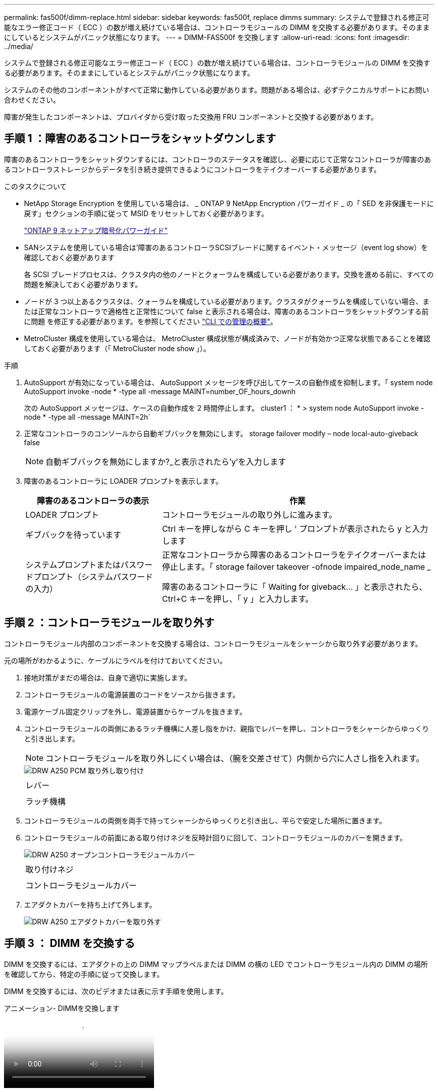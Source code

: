 ---
permalink: fas500f/dimm-replace.html 
sidebar: sidebar 
keywords: fas500f, replace dimms 
summary: システムで登録される修正可能なエラー修正コード（ ECC ）の数が増え続けている場合は、コントローラモジュールの DIMM を交換する必要があります。そのままにしているとシステムがパニック状態になります。 
---
= DIMM-FAS500f を交換します
:allow-uri-read: 
:icons: font
:imagesdir: ../media/


[role="lead"]
システムで登録される修正可能なエラー修正コード（ ECC ）の数が増え続けている場合は、コントローラモジュールの DIMM を交換する必要があります。そのままにしているとシステムがパニック状態になります。

システムのその他のコンポーネントがすべて正常に動作している必要があります。問題がある場合は、必ずテクニカルサポートにお問い合わせください。

障害が発生したコンポーネントは、プロバイダから受け取った交換用 FRU コンポーネントと交換する必要があります。



== 手順 1 ：障害のあるコントローラをシャットダウンします

障害のあるコントローラをシャットダウンするには、コントローラのステータスを確認し、必要に応じて正常なコントローラが障害のあるコントローラストレージからデータを引き続き提供できるようにコントローラをテイクオーバーする必要があります。

.このタスクについて
* NetApp Storage Encryption を使用している場合は、 _ ONTAP 9 NetApp Encryption パワーガイド _ の「 SED を非保護モードに戻す」セクションの手順に従って MSID をリセットしておく必要があります。
+
https://docs.netapp.com/ontap-9/topic/com.netapp.doc.pow-nve/home.html["ONTAP 9 ネットアップ暗号化パワーガイド"^]

* SANシステムを使用している場合は'障害のあるコントローラSCSIブレードに関するイベント・メッセージ（event log show）を確認しておく必要があります
+
各 SCSI ブレードプロセスは、クラスタ内の他のノードとクォーラムを構成している必要があります。交換を進める前に、すべての問題を解決しておく必要があります。

* ノードが 3 つ以上あるクラスタは、クォーラムを構成している必要があります。クラスタがクォーラムを構成していない場合、または正常なコントローラで適格性と正常性について false と表示される場合は、障害のあるコントローラをシャットダウンする前に問題 を修正する必要があります。を参照してください link:https://docs.netapp.com/us-en/ontap/system-admin/index.html["CLI での管理の概要"^]。
* MetroCluster 構成を使用している場合は、 MetroCluster 構成状態が構成済みで、ノードが有効かつ正常な状態であることを確認しておく必要があります（「 MetroCluster node show 」）。


.手順
. AutoSupport が有効になっている場合は、 AutoSupport メッセージを呼び出してケースの自動作成を抑制します。「 system node AutoSupport invoke -node * -type all -message MAINT=number_OF_hours_downh
+
次の AutoSupport メッセージは、ケースの自動作成を 2 時間停止します。 cluster1 ： * > system node AutoSupport invoke -node * -type all -message MAINT=2h`

. 正常なコントローラのコンソールから自動ギブバックを無効にします。 storage failover modify – node local-auto-giveback false
+

NOTE: 自動ギブバックを無効にしますか?_と表示されたら'y'を入力します

. 障害のあるコントローラに LOADER プロンプトを表示します。
+
[cols="1,2"]
|===
| 障害のあるコントローラの表示 | 作業 


 a| 
LOADER プロンプト
 a| 
コントローラモジュールの取り外しに進みます。



 a| 
ギブバックを待っています
 a| 
Ctrl キーを押しながら C キーを押し ' プロンプトが表示されたら y と入力します



 a| 
システムプロンプトまたはパスワードプロンプト（システムパスワードの入力）
 a| 
正常なコントローラから障害のあるコントローラをテイクオーバーまたは停止します。「 storage failover takeover -ofnode impaired_node_name _

障害のあるコントローラに「 Waiting for giveback... 」と表示されたら、 Ctrl+C キーを押し、「 y 」と入力します。

|===




== 手順 2 ：コントローラモジュールを取り外す

コントローラモジュール内部のコンポーネントを交換する場合は、コントローラモジュールをシャーシから取り外す必要があります。

元の場所がわかるように、ケーブルにラベルを付けておいてください。

. 接地対策がまだの場合は、自身で適切に実施します。
. コントローラモジュールの電源装置のコードをソースから抜きます。
. 電源ケーブル固定クリップを外し、電源装置からケーブルを抜きます。
. コントローラモジュールの両側にあるラッチ機構に人差し指をかけ、親指でレバーを押し、コントローラをシャーシからゆっくりと引き出します。
+

NOTE: コントローラモジュールを取り外しにくい場合は、（腕を交差させて）内側から穴に人さし指を入れます。

+
image::../media/drw_a250_pcm_remove_install.png[DRW A250 PCM 取り外し取り付け]

+
|===


 a| 
image:../media/legend_icon_01.png[""]
| レバー 


 a| 
image:../media/legend_icon_02.png[""]
 a| 
ラッチ機構

|===
. コントローラモジュールの両側を両手で持ってシャーシからゆっくりと引き出し、平らで安定した場所に置きます。
. コントローラモジュールの前面にある取り付けネジを反時計回りに回して、コントローラモジュールのカバーを開きます。
+
image::../media/drw_a250_open_controller_module_cover.png[DRW A250 オープンコントローラモジュールカバー]

+
|===


 a| 
image:../media/legend_icon_01.png[""]
| 取り付けネジ 


 a| 
image:../media/legend_icon_02.png[""]
 a| 
コントローラモジュールカバー

|===
. エアダクトカバーを持ち上げて外します。
+
image::../media/drw_a250_remove_airduct_cover.png[DRW A250 エアダクトカバーを取り外す]





== 手順 3 ： DIMM を交換する

DIMM を交換するには、エアダクトの上の DIMM マップラベルまたは DIMM の横の LED でコントローラモジュール内の DIMM の場所を確認してから、特定の手順に従って交換します。

DIMM を交換するには、次のビデオまたは表に示す手順を使用します。

.アニメーション- DIMMを交換します
video::fa6b8107-86fb-4332-aa57-ac5b01605e52[panopto]
. コントローラモジュールの障害のある DIMM を交換します。
+
DIMM はマザーボードのスロット 3 または 1 にあります。スロット 2 と 4 は空のままです。DIMM をこれらのスロットに取り付けないでください。

+

NOTE: ボード上の各 DIMM の横にある障害 LED が 2 秒ごとに点滅します。

+
image::../media/drw_a250_dimm_replace.png[DRW A250 DIMM 交換]

. 交換用 DIMM を正しい向きで挿入できるように、ソケット内の DIMM の向きをメモします。
. DIMM の両側にあるツメをゆっくり押し開いて、 DIMM をスロットから引き出します。
. コネクタにある DIMM のツメは開いたままにします。
. 交換用 DIMM を静電気防止用の梱包バッグから取り出し、 DIMM の端を持ってスロットに合わせます。
+

NOTE: DIMM 回路基板のコンポーネントに力が加わらないように、 DIMM の両端を持ちます。

. 交換用 DIMM をスロットに対して垂直に挿入します。
+
DIMM のソケットへの挿入にある程度の力が必要です。簡単に挿入できない場合は、 DIMM を再度挿入してソケットに正しく合わせ直してください。

. DIMM がソケットにまっすぐ差し込まれていることを目で確認してください。




== 手順 4 ：コントローラモジュールを取り付ける

コントローラモジュールのコンポーネントを交換したら、コントローラモジュールをシャーシに再度取り付け、メンテナンスモードでブートする必要があります。

次の図または記載された手順を使用して、交換用コントローラモジュールをシャーシに設置できます。

. エアダクトをまだ取り付けていない場合は、取り付けます。
+
image::../media/drw_a250_install_airduct_cover.png[DRW A250 エアダクトカバーを取り付ける]

. コントローラモジュールのカバーを閉じ、取り付けネジを締めます。
+
image::../media/drw_a250_close_controller_module_cover.png[DRW A250 クローズコントローラモジュールカバー]

+
|===


 a| 
image:../media/legend_icon_01.png[""]
| コントローラモジュールカバー 


 a| 
image:../media/legend_icon_02.png[""]
 a| 
取り付けネジ

|===
. コントローラモジュールをシャーシに挿入します。
+
.. ラッチのアームがすべて引き出された位置で固定されていることを確認します。
.. コントローラモジュールを両手で位置に合わせ、ラッチのアームにゆっくりとスライドさせて停止させます。
.. ラッチの内側から穴に人さし指を入れます。
.. ラッチ上部のオレンジ色のタブで親指を押し下げ、コントローラモジュールをゆっくりと停止位置に押し込みます。
.. ラッチの上部から親指を離し、ラッチが完全に固定されるまで押し続けます。
+
コントローラモジュールは、シャーシに完全に装着されるとすぐにブートを開始します。ブートプロセスを中断できるように準備しておきます。



+
コントローラモジュールを完全に挿入し、シャーシの端と同一平面になるようにします。

. システムにアクセスして以降のセクションのタスクを実行できるように、管理ポートとコンソールポートのみをケーブル接続します。
+

NOTE: 残りのケーブルは、この手順の後半でコントローラモジュールに接続します。





== 手順 5 ：診断を実行します

システムのコンポーネントを交換したら、そのコンポーネントに対して診断テストを実行する必要があります。

診断を開始するには、システムに LOADER プロンプトが表示されている必要があります。

診断手順のコマンドは、すべてコンポーネントを交換するコントローラから実行します。

. 保守対象のコントローラが LOADER プロンプトに表示されていない場合は、コントローラをリブートします。「 system node halt -node node_name 」
+
コマンドを問題したら、システムが LOADER プロンプトで停止するまで待ちます。

. LOADER プロンプトで、システムレベルの診断用に特別に設計されたドライバ「 boot_diags 」にアクセスします
. 表示されたメニューから「 * Scan System * （システムのスキャン）」を選択して、診断テストの実行を有効にします。
. 表示されたメニューから * Test Memory * を選択します。
. 前述の手順の結果に応じて、次に進みます。
+
** テストに失敗した場合は、エラーを修正してからテストを再実行します。
** テストでエラーが報告されなかった場合は、メニューから Reboot を選択してシステムをリブートします。






== 手順 6 ：障害が発生したパーツをネットアップに返却する

障害のある部品は、キットに付属する RMA 指示書に従ってネットアップに返却してください。を参照してください https://mysupport.netapp.com/site/info/rma["パーツの返品と交換"] 詳細については、を参照してください。
